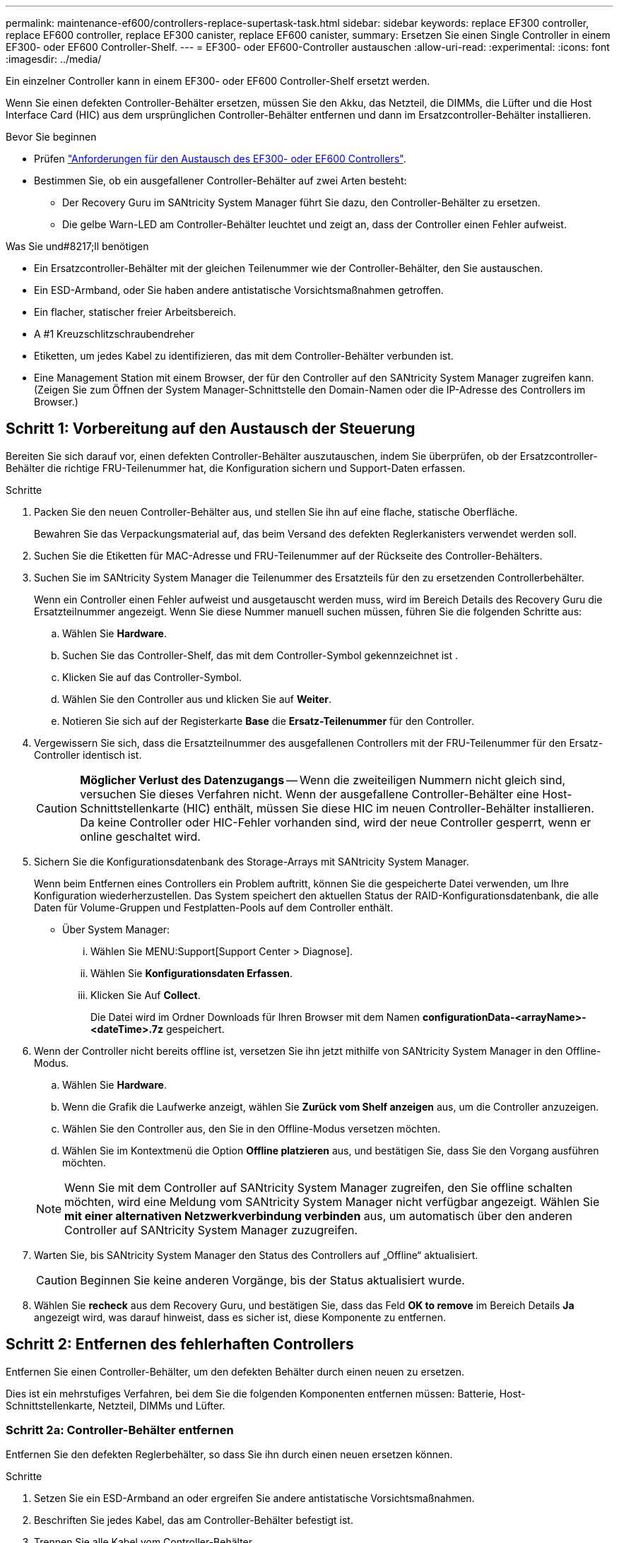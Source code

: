 ---
permalink: maintenance-ef600/controllers-replace-supertask-task.html 
sidebar: sidebar 
keywords: replace EF300 controller, replace EF600 controller, replace EF300 canister, replace EF600 canister, 
summary: Ersetzen Sie einen Single Controller in einem EF300- oder EF600 Controller-Shelf. 
---
= EF300- oder EF600-Controller austauschen
:allow-uri-read: 
:experimental: 
:icons: font
:imagesdir: ../media/


[role="lead"]
Ein einzelner Controller kann in einem EF300- oder EF600 Controller-Shelf ersetzt werden.

Wenn Sie einen defekten Controller-Behälter ersetzen, müssen Sie den Akku, das Netzteil, die DIMMs, die Lüfter und die Host Interface Card (HIC) aus dem ursprünglichen Controller-Behälter entfernen und dann im Ersatzcontroller-Behälter installieren.

.Bevor Sie beginnen
* Prüfen link:controllers-overview-supertask-concept.html["Anforderungen für den Austausch des EF300- oder EF600 Controllers"].
* Bestimmen Sie, ob ein ausgefallener Controller-Behälter auf zwei Arten besteht:
+
** Der Recovery Guru im SANtricity System Manager führt Sie dazu, den Controller-Behälter zu ersetzen.
** Die gelbe Warn-LED am Controller-Behälter leuchtet und zeigt an, dass der Controller einen Fehler aufweist.




.Was Sie und#8217;ll benötigen
* Ein Ersatzcontroller-Behälter mit der gleichen Teilenummer wie der Controller-Behälter, den Sie austauschen.
* Ein ESD-Armband, oder Sie haben andere antistatische Vorsichtsmaßnahmen getroffen.
* Ein flacher, statischer freier Arbeitsbereich.
* A #1 Kreuzschlitzschraubendreher
* Etiketten, um jedes Kabel zu identifizieren, das mit dem Controller-Behälter verbunden ist.
* Eine Management Station mit einem Browser, der für den Controller auf den SANtricity System Manager zugreifen kann. (Zeigen Sie zum Öffnen der System Manager-Schnittstelle den Domain-Namen oder die IP-Adresse des Controllers im Browser.)




== Schritt 1: Vorbereitung auf den Austausch der Steuerung

Bereiten Sie sich darauf vor, einen defekten Controller-Behälter auszutauschen, indem Sie überprüfen, ob der Ersatzcontroller-Behälter die richtige FRU-Teilenummer hat, die Konfiguration sichern und Support-Daten erfassen.

.Schritte
. Packen Sie den neuen Controller-Behälter aus, und stellen Sie ihn auf eine flache, statische Oberfläche.
+
Bewahren Sie das Verpackungsmaterial auf, das beim Versand des defekten Reglerkanisters verwendet werden soll.

. Suchen Sie die Etiketten für MAC-Adresse und FRU-Teilenummer auf der Rückseite des Controller-Behälters.
. Suchen Sie im SANtricity System Manager die Teilenummer des Ersatzteils für den zu ersetzenden Controllerbehälter.
+
Wenn ein Controller einen Fehler aufweist und ausgetauscht werden muss, wird im Bereich Details des Recovery Guru die Ersatzteilnummer angezeigt. Wenn Sie diese Nummer manuell suchen müssen, führen Sie die folgenden Schritte aus:

+
.. Wählen Sie *Hardware*.
.. Suchen Sie das Controller-Shelf, das mit dem Controller-Symbol gekennzeichnet ist image:../media/sam1130_ss_hardware_controller_icon_maint-ef600.gif[""].
.. Klicken Sie auf das Controller-Symbol.
.. Wählen Sie den Controller aus und klicken Sie auf *Weiter*.
.. Notieren Sie sich auf der Registerkarte *Base* die *Ersatz-Teilenummer* für den Controller.


. Vergewissern Sie sich, dass die Ersatzteilnummer des ausgefallenen Controllers mit der FRU-Teilenummer für den Ersatz-Controller identisch ist.
+

CAUTION: *Möglicher Verlust des Datenzugangs* -- Wenn die zweiteiligen Nummern nicht gleich sind, versuchen Sie dieses Verfahren nicht. Wenn der ausgefallene Controller-Behälter eine Host-Schnittstellenkarte (HIC) enthält, müssen Sie diese HIC im neuen Controller-Behälter installieren. Da keine Controller oder HIC-Fehler vorhanden sind, wird der neue Controller gesperrt, wenn er online geschaltet wird.

. Sichern Sie die Konfigurationsdatenbank des Storage-Arrays mit SANtricity System Manager.
+
Wenn beim Entfernen eines Controllers ein Problem auftritt, können Sie die gespeicherte Datei verwenden, um Ihre Konfiguration wiederherzustellen. Das System speichert den aktuellen Status der RAID-Konfigurationsdatenbank, die alle Daten für Volume-Gruppen und Festplatten-Pools auf dem Controller enthält.

+
** Über System Manager:
+
... Wählen Sie MENU:Support[Support Center > Diagnose].
... Wählen Sie *Konfigurationsdaten Erfassen*.
... Klicken Sie Auf *Collect*.
+
Die Datei wird im Ordner Downloads für Ihren Browser mit dem Namen *configurationData-<arrayName>-<dateTime>.7z* gespeichert.





. Wenn der Controller nicht bereits offline ist, versetzen Sie ihn jetzt mithilfe von SANtricity System Manager in den Offline-Modus.
+
.. Wählen Sie *Hardware*.
.. Wenn die Grafik die Laufwerke anzeigt, wählen Sie *Zurück vom Shelf anzeigen* aus, um die Controller anzuzeigen.
.. Wählen Sie den Controller aus, den Sie in den Offline-Modus versetzen möchten.
.. Wählen Sie im Kontextmenü die Option *Offline platzieren* aus, und bestätigen Sie, dass Sie den Vorgang ausführen möchten.


+

NOTE: Wenn Sie mit dem Controller auf SANtricity System Manager zugreifen, den Sie offline schalten möchten, wird eine Meldung vom SANtricity System Manager nicht verfügbar angezeigt. Wählen Sie *mit einer alternativen Netzwerkverbindung verbinden* aus, um automatisch über den anderen Controller auf SANtricity System Manager zuzugreifen.

. Warten Sie, bis SANtricity System Manager den Status des Controllers auf „Offline“ aktualisiert.
+

CAUTION: Beginnen Sie keine anderen Vorgänge, bis der Status aktualisiert wurde.

. Wählen Sie *recheck* aus dem Recovery Guru, und bestätigen Sie, dass das Feld *OK to remove* im Bereich Details *Ja* angezeigt wird, was darauf hinweist, dass es sicher ist, diese Komponente zu entfernen.




== Schritt 2: Entfernen des fehlerhaften Controllers

Entfernen Sie einen Controller-Behälter, um den defekten Behälter durch einen neuen zu ersetzen.

Dies ist ein mehrstufiges Verfahren, bei dem Sie die folgenden Komponenten entfernen müssen: Batterie, Host-Schnittstellenkarte, Netzteil, DIMMs und Lüfter.



=== Schritt 2a: Controller-Behälter entfernen

Entfernen Sie den defekten Reglerbehälter, so dass Sie ihn durch einen neuen ersetzen können.

.Schritte
. Setzen Sie ein ESD-Armband an oder ergreifen Sie andere antistatische Vorsichtsmaßnahmen.
. Beschriften Sie jedes Kabel, das am Controller-Behälter befestigt ist.
. Trennen Sie alle Kabel vom Controller-Behälter.
+

CAUTION: Um eine verminderte Leistung zu vermeiden, dürfen die Kabel nicht verdreht, gefaltet, gequetscht oder treten.

. Wenn der Controller-Behälter über eine HIC verfügt, die SFP+-Transceiver verwendet, entfernen Sie die SFPs.
+
Da Sie die HIC aus dem fehlerhaften Controller-Behälter entfernen müssen, müssen Sie alle SFPs von den HIC-Ports entfernen. Wenn Sie die Kabel wieder anschließen, können Sie die SFPs in den neuen Controller-Behälter verlegen.

. Vergewissern Sie sich, dass die LED Cache Active auf der Rückseite des Controllers ausgeschaltet ist.
. Drücken Sie die Griffe auf beiden Seiten des Controllers, und ziehen Sie sie nach hinten, bis sie sich aus dem Shelf lösen.
+
image::../media/remove_controller_5.png[Controller 5 ausbauen]

. Schieben Sie den Controller-Behälter mit zwei Händen und den Griffen aus dem Regal. Wenn sich die Vorderseite des Controllers nicht im Gehäuse befindet, ziehen Sie sie mit zwei Händen vollständig heraus.
+

CAUTION: Verwenden Sie immer zwei Hände, um das Gewicht eines Reglerkanisters zu unterstützen.

+
image::../media/remove_controller_6.png[Controller 6 ausbauen]

. Setzen Sie den Steuerungsbehälter auf eine flache, statisch freie Oberfläche.




=== Schritt 2b: Batterie entfernen

Entfernen Sie den Akku aus dem defekten Controller-Behälter, so dass Sie ihn in den neuen Controller-Behälter installieren können.

.Schritte
. Entfernen Sie die Abdeckung des Reglerkanisters, indem Sie die einzelne Rändelschraube lösen und den Deckel öffnen.
. Suchen Sie die Registerkarte „Drücken“ auf der Seite des Controllers.
. Lösen Sie die Batterie, indem Sie auf die Lasche drücken und das Batteriegehäuse zusammendrücken.
+
image::../media/batt_3.png[batt 3]

. Drücken Sie vorsichtig das Anschlussgehäuse der Batterieverdrahtung. Ziehen Sie den Akku aus der Platine heraus.image:../media/batt_2.png[""]
. Heben Sie die Batterie aus der Steuerung heraus und legen Sie sie auf eine flache, statische Oberfläche.image:../media/batt_4.png[""]




=== Schritt 2c: Entfernen Sie die HIC

Wenn der Controller-Behälter eine HIC enthält, müssen Sie die HIC aus dem ursprünglichen Controller-Behälter entfernen. Andernfalls können Sie diesen Schritt überspringen.

.Schritte
. Entfernen Sie mit einem Kreuzschlitzschraubendreher die beiden Schrauben, mit denen die HIC-Frontplatte am Controller-Behälter befestigt ist.
+
image::../media/hic_2.png[hic 2]

+

NOTE: Das obige Bild ist ein Beispiel, das Aussehen Ihrer HIC kann sich unterscheiden.

. Entfernen Sie die HIC-Frontplatte.
. Lösen Sie mit den Fingern oder einem Kreuzschlitzschraubendreher die einzelne Rändelschraube, mit der die HIC an der Controllerkarte befestigt ist.
+
image::../media/hic_3.png[hic 3]

+

NOTE: Die HIC verfügt über drei Schraubpositionen auf der Oberseite, ist aber mit nur einer gesichert.

. Lösen Sie die HIC vorsichtig von der Controllerkarte, indem Sie die Karte nach oben und aus dem Controller heben.
+

CAUTION: Achten Sie darauf, dass die Komponenten auf der Unterseite der HIC oder auf der Oberseite der Controller-Karte nicht verkratzen oder stoßen.

+
image::../media/hic_4.png[hic 4]

. Legen Sie die HIC auf eine flache, statische Oberfläche.




=== Schritt 2d: Netzteil entfernen

Entfernen Sie das Netzteil, damit Sie es in den neuen Controller einsetzen können.

.Schritte
. Trennen Sie die Stromkabel:
+
.. Öffnen Sie die Netzkabelhalterung, und ziehen Sie dann das Netzkabel vom Netzteil ab.
.. Ziehen Sie das Netzkabel von der Stromversorgung ab.


. Suchen Sie die Lasche rechts neben dem Netzteil, und drücken Sie sie in Richtung Netzteil.
+
image::../media/psup_2.png[psup 2]

. Suchen Sie den Griff an der Vorderseite des Netzteils.
. Schieben Sie das Netzteil mit dem Griff gerade aus dem System heraus.
+
image::../media/psup_3.png[psup 3]

+

CAUTION: Wenn Sie ein Netzteil entfernen, verwenden Sie immer zwei Hände, um sein Gewicht zu stützen.





=== Schritt 2e: Entfernen Sie die DIMMs

Entfernen Sie die DIMMs, sodass Sie sie in den neuen Controller installieren können.

.Schritte
. Suchen Sie die DIMMs auf dem Controller.
. Beachten Sie die Ausrichtung des DIMM-Moduls in der Buchse, damit Sie das ErsatzDIMM in die richtige Ausrichtung einsetzen können.
+

NOTE: Eine Kerbe an der Unterseite des DIMM hilft Ihnen beim Ausrichten des DIMM während der Installation.

. Schieben Sie die beiden DIMM-Auswurflaschen auf beiden Seiten des DIMM langsam auseinander, um das DIMM aus dem Steckplatz zu werfen, und schieben Sie es dann aus dem Steckplatz heraus.
+

NOTE: Halten Sie das DIMM vorsichtig an den Rändern, um Druck auf die Komponenten auf der DIMM-Leiterplatte zu vermeiden.

+
image::../media/dimm_2.png[dimm 2]

+
image::../media/dimim_3.png[Dimim 3]





=== Schritt 2f: Entfernen Sie die Lüfter

Entfernen Sie die Lüfter, sodass Sie sie in den neuen Controller einsetzen können.

.Schritte
. Heben Sie den Lüfter vorsichtig vom Controller an.
+
image::../media/fan_2.png[Lüfter 2]

. Wiederholen Sie diesen Vorgang, bis alle Lüfter entfernt werden.




== Schritt 3: Neuen Controller installieren

Installieren Sie einen neuen Controller-Behälter, um den defekten auszutauschen.

Bei diesem mehrstufigen Verfahren müssen Sie die folgenden Komponenten des ursprünglichen Controllers installieren: Batterie, Host-Schnittstellenkarte, Netzteil, DIMMs und Lüfter.



=== Schritt 3a: Batterie einbauen

Setzen Sie den Akku in den Behälter des Ersatzcontrollers ein.

.Schritte
. Stellen Sie sicher, dass Sie Folgendes haben:
+
** Der Akku aus dem Original-Controller-Behälter oder ein neuer Akku, den Sie bestellt haben.
** Der Behälter des Ersatzreglers.


. Setzen Sie den Akku in den Controller ein, indem Sie das Batteriegehäuse mit den Metallverriegelungen an der Seite des Controllers aufschieben.
+
image::../media/batt_5.png[batt 5]

+
Der Akku rastet ein.

. Stecken Sie den Batteriestecker wieder in die Platine ein.




=== Schritt 3b: Installieren der HIC

Wenn Sie eine HIC aus dem ursprünglichen Controller-Behälter entfernt haben, müssen Sie diese HIC im neuen Controller-Behälter installieren. Andernfalls können Sie diesen Schritt überspringen.

.Schritte
. Entfernen Sie mit einem #1 Kreuzschlitzschraubendreher die beiden Schrauben, mit denen die leere Frontplatte am Behälter des Ersatzcontrollers befestigt ist, und entfernen Sie die Frontplatte.
. Richten Sie die einzelne Rändelschraube der HIC an der entsprechenden Öffnung am Controller aus, und richten Sie den Anschluss unten an der HIC-Schnittstelle an der Controller-Karte aus.
+
Achten Sie darauf, dass die Komponenten auf der Unterseite der HIC oder auf der Oberseite der Controller-Karte nicht verkratzen oder stoßen.

+
image::../media/hic_7.png[hic 7]

+

NOTE: Das obige Bild ist ein Beispiel; das Aussehen Ihrer HIC kann sich unterscheiden.

. Senken Sie die HIC vorsichtig ab, und setzen Sie den HIC-Anschluss ein, indem Sie vorsichtig auf die HIC drücken.
+

CAUTION: *Mögliche Geräteschäden* -- vorsichtig sein, den goldenen Ribbon-Anschluss für die Controller-LEDs zwischen der HIC und der Daumenschraube nicht zu quetschen.

. Ziehen Sie die HIC-Daumenschraube manuell fest.
+
Verwenden Sie keinen Schraubendreher, oder ziehen Sie die Schraube möglicherweise zu fest.

+
image::../media/hic_3.png[hic 3]

+

NOTE: Das obige Bild ist ein Beispiel; das Aussehen Ihrer HIC kann sich unterscheiden.

. Befestigen Sie mit einem #1 Kreuzschlitzschraubendreher die HIC-Frontplatte, die Sie aus dem ursprünglichen Controller-Behälter entfernt haben, mit den beiden Schrauben am neuen Controller-Behälter.




=== Schritt 3c: Installieren Sie das Netzteil

Setzen Sie das Netzteil in den Behälter des Ersatzcontrollers ein.

.Schritte
. Halten und richten Sie die Kanten des Netzteils mit beiden Händen an der Öffnung im Systemgehäuse aus, und drücken Sie dann vorsichtig das Netzteil mithilfe des Nockengriffs in das Gehäuse.
+
Die Netzteile sind codiert und können nur auf eine Weise installiert werden.

+

CAUTION: Beim Einschieben des Netzteils in das System keine übermäßige Kraft verwenden, da der Anschluss beschädigt werden kann.

+
image::../media/psup_4.png[psup 4]





=== Schritt 3d: Installieren von DIMMs

Installieren Sie die DIMMs in den neuen Controller-Behälter.

.Schritte
. Halten Sie das DIMM an den Ecken, und richten Sie es an dem Steckplatz aus.
+
Die Kerbe zwischen den Stiften am DIMM sollte mit der Lasche im Sockel aufliegen.

. Setzen Sie das DIMM-Modul in den Steckplatz ein.
+
image::../media/dimm_4.png[dimm 4]

+
Das DIMM passt eng in den Steckplatz, sollte aber leicht einpassen. Falls nicht, richten Sie das DIMM-Modul mit dem Steckplatz aus und setzen Sie es wieder ein.

+

NOTE: Prüfen Sie das DIMM visuell, um sicherzustellen, dass es gleichmäßig ausgerichtet und vollständig in den Steckplatz eingesetzt ist.

. Drücken Sie vorsichtig, aber fest auf der Oberseite des DIMM, bis die Verriegelungen über die Kerben an den Enden des DIMM einrasten.
+

NOTE: DIMMs passen eng zusammen. Möglicherweise müssen Sie nacheinander vorsichtig auf eine Seite drücken und mit jeder einzelnen Lasche befestigen.

+
image::../media/dimm_5.png[dimm 5]





=== Schritt 3e: Installieren Sie die Lüfter

Setzen Sie die Lüfter in den Ersatzcontroller-Behälter ein.

.Schritte
. Schieben Sie den Lüfter ganz in den Ersatz-Controller.
+
image::../media/fan_3.png[Lüfter 3]

+
image::../media/fan_3_a.png[Lüfter 3 A]

. Wiederholen Sie diesen Vorgang, bis alle Lüfter installiert sind.




=== Schritt 3f: Installieren Sie den neuen Controller-Behälter

Installieren Sie anschließend den neuen Controller-Behälter in das Controller-Shelf.

.Schritte
. Senken Sie die Abdeckung am Controller-Behälter ab, und befestigen Sie die Daumenschraube.
. Schieben Sie den Controller-Behälter vorsichtig ganz in das Reglerregal, während Sie die Controller-Griffe zusammendrücken.
+

NOTE: Der Controller klickt hörbar, wenn er richtig in das Regal eingebaut ist.

+
image::../media/remove_controller_7.png[Controller 7 ausbauen]

. Installieren Sie die SFPs vom ursprünglichen Controller in den Host-Ports des neuen Controllers, sofern sie im ursprünglichen Controller installiert wurden, und schließen Sie alle Kabel wieder an.
+
Wenn Sie mehr als ein Host-Protokoll verwenden, installieren Sie unbedingt die SFPs in den korrekten Host-Ports.

. Wenn der ursprüngliche Controller DHCP für die IP-Adresse verwendet hat, suchen Sie die MAC-Adresse auf dem Etikett auf der Rückseite des Ersatzcontrollers. Bitten Sie den Netzwerkadministrator, die DNS/Netzwerk- und IP-Adresse des entfernten Controllers mit der MAC-Adresse des Ersatzcontrollers zu verknüpfen.
+

NOTE: Wenn der ursprüngliche Controller DHCP für die IP-Adresse nicht verwendet hat, nimmt der neue Controller die IP-Adresse des entfernten Controllers an.





== Schritt 4: Controller-Austausch abschließen

Platzieren Sie den Controller online, sammeln Sie Support-Daten und setzen Sie den Betrieb fort.

.Schritte
. Platzieren Sie den Controller in den Online-Modus
+
.. Wechseln Sie in System Manager zur Seite Hardware.
.. Wählen Sie *Zurück von Controller anzeigen*.
.. Wählen Sie den ausgetauschten Controller aus.
.. Wählen Sie in der Dropdown-Liste * Online platzieren* aus.


. Überprüfen Sie beim Booten des Controllers die Controller-LEDs.
+
Wenn die Kommunikation mit der anderen Steuerung wiederhergestellt wird:

+
** Die gelbe Warn-LED leuchtet weiterhin.
** Je nach Host-Schnittstelle leuchtet, blinkt oder leuchtet die LED für Host-Link möglicherweise nicht.


. Wenn der Controller wieder online ist, bestätigen Sie, dass sein Status optimal lautet, und überprüfen Sie die Warn-LEDs für das Controller-Shelf.
+
Wenn der Status nicht optimal ist oder eine der Warn-LEDs leuchtet, vergewissern Sie sich, dass alle Kabel richtig eingesetzt sind und der Controller-Behälter richtig installiert ist. Gegebenenfalls den Controller-Behälter ausbauen und wieder einbauen.

+

NOTE: Wenden Sie sich an den technischen Support, wenn das Problem nicht gelöst werden kann.

. Klicken Sie auf Menü:Hardware[Support > Upgrade Center], um sicherzustellen, dass die neueste Version des SANtricity-Betriebssystems installiert ist.
+
Installieren Sie bei Bedarf die neueste Version.

. Überprüfen Sie, ob alle Volumes an den bevorzugten Eigentümer zurückgegeben wurden.
+
.. Wählen Sie Menü:Storage[Volumes]. Überprüfen Sie auf der Seite * All Volumes*, ob die Volumes an die bevorzugten Eigentümer verteilt werden. Wählen Sie MENU:Mehr[Eigentumsrechte ändern], um Volumeneigentümer anzuzeigen.
.. Wenn alle Volumes Eigentum des bevorzugten Eigentümers sind, fahren Sie mit Schritt 6 fort.
.. Wenn keines der Volumes zurückgegeben wird, müssen Sie die Volumes manuell zurückgeben. Wechseln Sie zum Menü:Mehr[Umverteilung von Volumes].
.. Wenn nach der automatischen Verteilung oder manuellen Verteilung nur einige der Volumes an ihre bevorzugten Eigentümer zurückgegeben werden, muss der Recovery Guru auf Probleme mit der Host-Konnektivität prüfen.
.. Wenn kein Recovery Guru zur Verfügung steht oder wenn Sie den Recovery-Guru-Schritten folgen, werden die Volumes immer noch nicht an ihren bevorzugten Besitzer zurückgegeben.


. Support-Daten für Ihr Storage Array mit SANtricity System Manager erfassen
+
.. Wählen Sie MENU:Support[Support Center > Diagnose].
.. Wählen Sie *Support-Daten Erfassen* Aus.
.. Klicken Sie Auf *Collect*.
+
Die Datei wird im Ordner Downloads für Ihren Browser mit dem Namen *Support-Data.7z* gespeichert.





Der Austausch des Controllers ist abgeschlossen. Sie können den normalen Betrieb fortsetzen.
